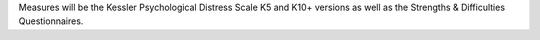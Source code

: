 Measures will be the Kessler Psychological Distress Scale K5 and K10+ versions
as well as the Strengths & Difficulties Questionnaires.
